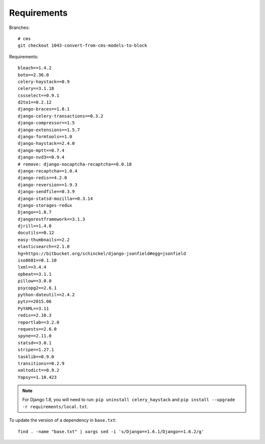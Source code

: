 Requirements
************

.. highlight:: bash

Branches::

  # cms
  git checkout 1043-convert-from-cms-models-to-block

Requirements::

  bleach==1.4.2
  boto==2.36.0
  celery-haystack==0.9
  celery==3.1.18
  cssselect==0.9.1
  d2to1==0.2.12
  django-braces==1.8.1
  django-celery-transactions==0.3.2
  django-compressor==1.5
  django-extensions==1.5.7
  django-formtools==1.0
  django-haystack==2.4.0
  django-mptt==0.7.4
  django-nvd3==0.9.4
  # remove: django-nocaptcha-recaptcha==0.0.18
  django-recaptcha==1.0.4
  django-redis==4.2.0
  django-reversion==1.9.3
  django-sendfile==0.3.9
  django-statsd-mozilla==0.3.14
  django-storages-redux
  Django==1.8.7
  djangorestframework==3.1.3
  djrill==1.4.0
  docutils==0.12
  easy-thumbnails==2.2
  elasticsearch==2.1.0
  hg+https://bitbucket.org/schinckel/django-jsonfield#egg=jsonfield
  iso8601==0.1.10
  lxml==3.4.4
  opbeat==3.1.1
  pillow==3.0.0
  psycopg2==2.6.1
  python-dateutil==2.4.2
  pytz==2015.06
  PyYAML==3.11
  redis==2.10.3
  reportlab==3.2.0
  requests==2.6.0
  spyne==2.11.0
  statsd==3.0.1
  stripe==1.27.1
  tasklib==0.9.0
  transitions==0.2.9
  xmltodict==0.9.2
  Yapsy==1.10.423

.. note:: For Django 1.8, you will need to run:
          ``pip uninstall celery_haystack``
          and
          ``pip install --upgrade -r requirements/local.txt``.

To update the version of a dependency in ``base.txt``::

  find . -name "base.txt" | xargs sed -i 's/Django==1.6.1/Django==1.6.2/g'
